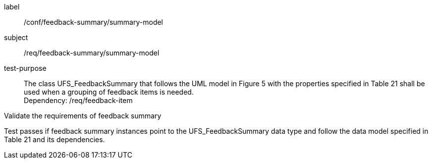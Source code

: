 [[ats_core_http_6]]
[abstract_test_6]
====
[%metadata]
label:: /conf/feedback-summary/summary-model
subject:: /req/feedback-summary/summary-model
test-purpose:: The class UFS_FeedbackSummary that follows the UML model in Figure 5 with the properties specified in Table 21 shall be used when a grouping of feedback items is needed. +
Dependency: /req/feedback-item


[.component,class=test method]
=====
[.component,class=step]
--
Validate the requirements of feedback summary
--

[.component,class=step]
--
Test passes if feedback summary instances point to the UFS_FeedbackSummary data type and follow the data model specified in Table 21 and its dependencies.
--
=====
====
